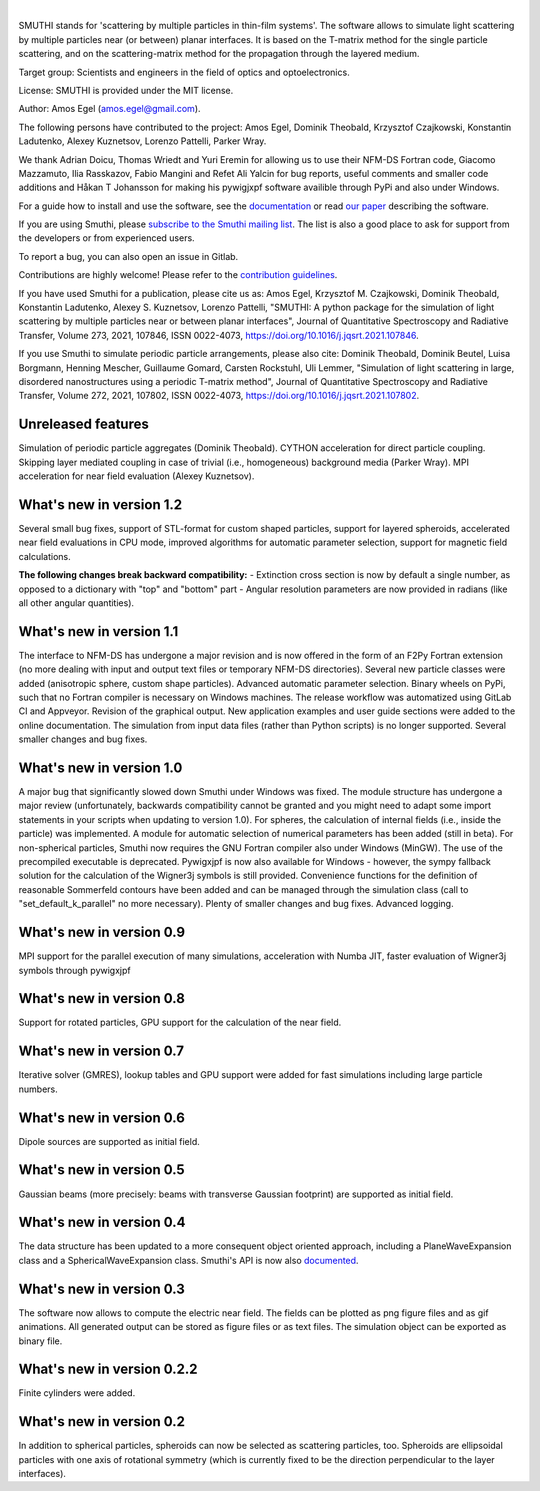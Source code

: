 .. image:: https://gitlab.com/AmosEgel/smuthi/badges/master/pipeline.svg

.. image:: https://readthedocs.org/projects/smuthi/badge/?version=latest
   :target: https://smuthi.readthedocs.io/en/latest/?badge=latest
   :alt: Documentation Status
   :align: right



|

.. image:: https://gitlab.com/AmosEgel/smuthi/raw/master/docs/_source/images/logo_cropped.png
   :align: center

   

SMUTHI stands for 'scattering by multiple particles in thin-film systems'. 
The software allows to simulate light scattering by multiple particles near (or between) planar interfaces. 
It is based on the T-matrix method for the single particle scattering, and on the scattering-matrix method for the propagation through the layered medium.

Target group: Scientists and engineers in the field of optics and optoelectronics.

License: SMUTHI is provided under the MIT license.

Author: Amos Egel (amos.egel@gmail.com).

The following persons have contributed to the project: Amos Egel, Dominik Theobald, Krzysztof Czajkowski, Konstantin Ladutenko, Alexey Kuznetsov, Lorenzo Pattelli, Parker Wray.

We thank Adrian Doicu, Thomas Wriedt and Yuri Eremin for allowing us to use their NFM-DS Fortran code, 
Giacomo Mazzamuto, Ilia Rasskazov, Fabio Mangini and Refet Ali Yalcin for bug reports, useful comments and smaller code additions and Håkan T Johansson for making his pywigjxpf software availible through PyPi and also under Windows.

For a guide how to install and use the software, see the `documentation <http://smuthi.readthedocs.io>`_ or read `our paper <https://arxiv.org/abs/2105.04259>`_ describing the software.

If you are using Smuthi, please `subscribe to the Smuthi mailing list <https://groups.google.com/forum/#!forum/smuthi/join>`_.
The list is also a good place to ask for support from the developers or from experienced users.

To report a bug, you can also open an issue in Gitlab.

Contributions are highly welcome! Please refer to the `contribution guidelines <https://gitlab.com/AmosEgel/smuthi/blob/master/CONTRIBUTING.rst>`_.

If you have used Smuthi for a publication, please cite us as: 
Amos Egel, Krzysztof M. Czajkowski, Dominik Theobald, Konstantin Ladutenko, Alexey S. Kuznetsov, Lorenzo Pattelli, "SMUTHI: A python package for the simulation of light scattering by multiple particles near or between planar interfaces", Journal of Quantitative Spectroscopy and Radiative Transfer, Volume 273, 2021, 107846, ISSN 0022-4073, https://doi.org/10.1016/j.jqsrt.2021.107846. 

If you use Smuthi to simulate periodic particle arrangements, please also cite:
Dominik Theobald, Dominik Beutel, Luisa Borgmann, Henning Mescher, Guillaume Gomard, Carsten Rockstuhl, Uli Lemmer, "Simulation of light scattering in large, disordered nanostructures using a periodic T-matrix method",
Journal of Quantitative Spectroscopy and Radiative Transfer, Volume 272, 2021, 107802, ISSN 0022-4073, https://doi.org/10.1016/j.jqsrt.2021.107802.

Unreleased features
-------------------
Simulation of periodic particle aggregates (Dominik Theobald).
CYTHON acceleration for direct particle coupling. Skipping layer mediated coupling in case of trivial (i.e., homogeneous) background media (Parker Wray). 
MPI acceleration for near field evaluation (Alexey Kuznetsov). 

What's new in version 1.2
-------------------------
Several small bug fixes, support of STL-format for custom shaped particles, support for layered spheroids, 
accelerated near field evaluations in CPU mode, improved algorithms for automatic parameter selection, support for magnetic field calculations.

**The following changes break backward compatibility:**
- Extinction cross section is now by default a single number, as opposed to a dictionary with "top" and "bottom" part
- Angular resolution parameters are now provided in radians (like all other angular quantities).

What's new in version 1.1
-------------------------
The interface to NFM-DS has undergone a major revision and is now offered in the form of an F2Py Fortran extension (no more dealing with input and output text files or temporary NFM-DS directories). Several new particle classes were added (anisotropic sphere, custom shape particles). Advanced automatic parameter selection. Binary wheels on PyPi, such that no Fortran compiler is necessary on Windows machines. The release workflow was automatized using GitLab CI and Appveyor. Revision of the graphical output. New application examples and user guide sections were added to the online documentation. The simulation from input data files (rather than Python scripts) is no longer supported. Several smaller changes and bug fixes.

What's new in version 1.0
--------------------------
A major bug that significantly slowed down Smuthi under Windows was fixed. 
The module structure has undergone a major review (unfortunately, backwards compatibility cannot be granted and you might need to adapt some import statements in your scripts when updating to version 1.0). 
For spheres, the calculation of internal fields (i.e., inside the particle) was implemented.
A module for automatic selection of numerical parameters has been added (still in beta).
For non-spherical particles, Smuthi now requires the GNU Fortran compiler also under Windows (MinGW). The use of the precompiled executable is deprecated.
Pywigxjpf is now also available for Windows - however, the sympy fallback solution for the calculation of the Wigner3j symbols is still provided.
Convenience functions for the definition of reasonable Sommerfeld contours have been added and can be managed through the simulation class (call to "set_default_k_parallel" no more necessary).
Plenty of smaller changes and bug fixes. 
Advanced logging. 


What's new in version 0.9
-------------------------
MPI support for the parallel execution of many simulations, acceleration with Numba JIT, faster evaluation of Wigner3j symbols through pywigxjpf

What's new in version 0.8
-------------------------
Support for rotated particles, GPU support for the calculation of the near field.  

What's new in version 0.7
--------------------------
Iterative solver (GMRES), lookup tables and GPU support were added for fast simulations including large particle
numbers.

What's new in version 0.6
--------------------------
Dipole sources are supported as initial field.

What's new in version 0.5
--------------------------
Gaussian beams (more precisely: beams with transverse Gaussian footprint) are supported as initial field.

What's new in version 0.4
--------------------------
The data structure has been updated to a more consequent object oriented approach, including a PlaneWaveExpansion class
and a SphericalWaveExpansion class. Smuthi's API is now also `documented <http://smuthi.readthedocs.io>`_.

What's new in version 0.3
--------------------------
The software now allows to compute the electric near field. The fields can be plotted as png figure files and as gif
animations. All generated output can be stored as figure files or as text files. The simulation object can be exported
as binary file.

What's new in version 0.2.2
---------------------------
Finite cylinders were added.

What's new in version 0.2
--------------------------
In addition to spherical particles, spheroids can now be selected as scattering particles, too.
Spheroids are ellipsoidal particles with one axis of rotational symmetry (which is currently fixed
to be the direction perpendicular to the layer interfaces).
